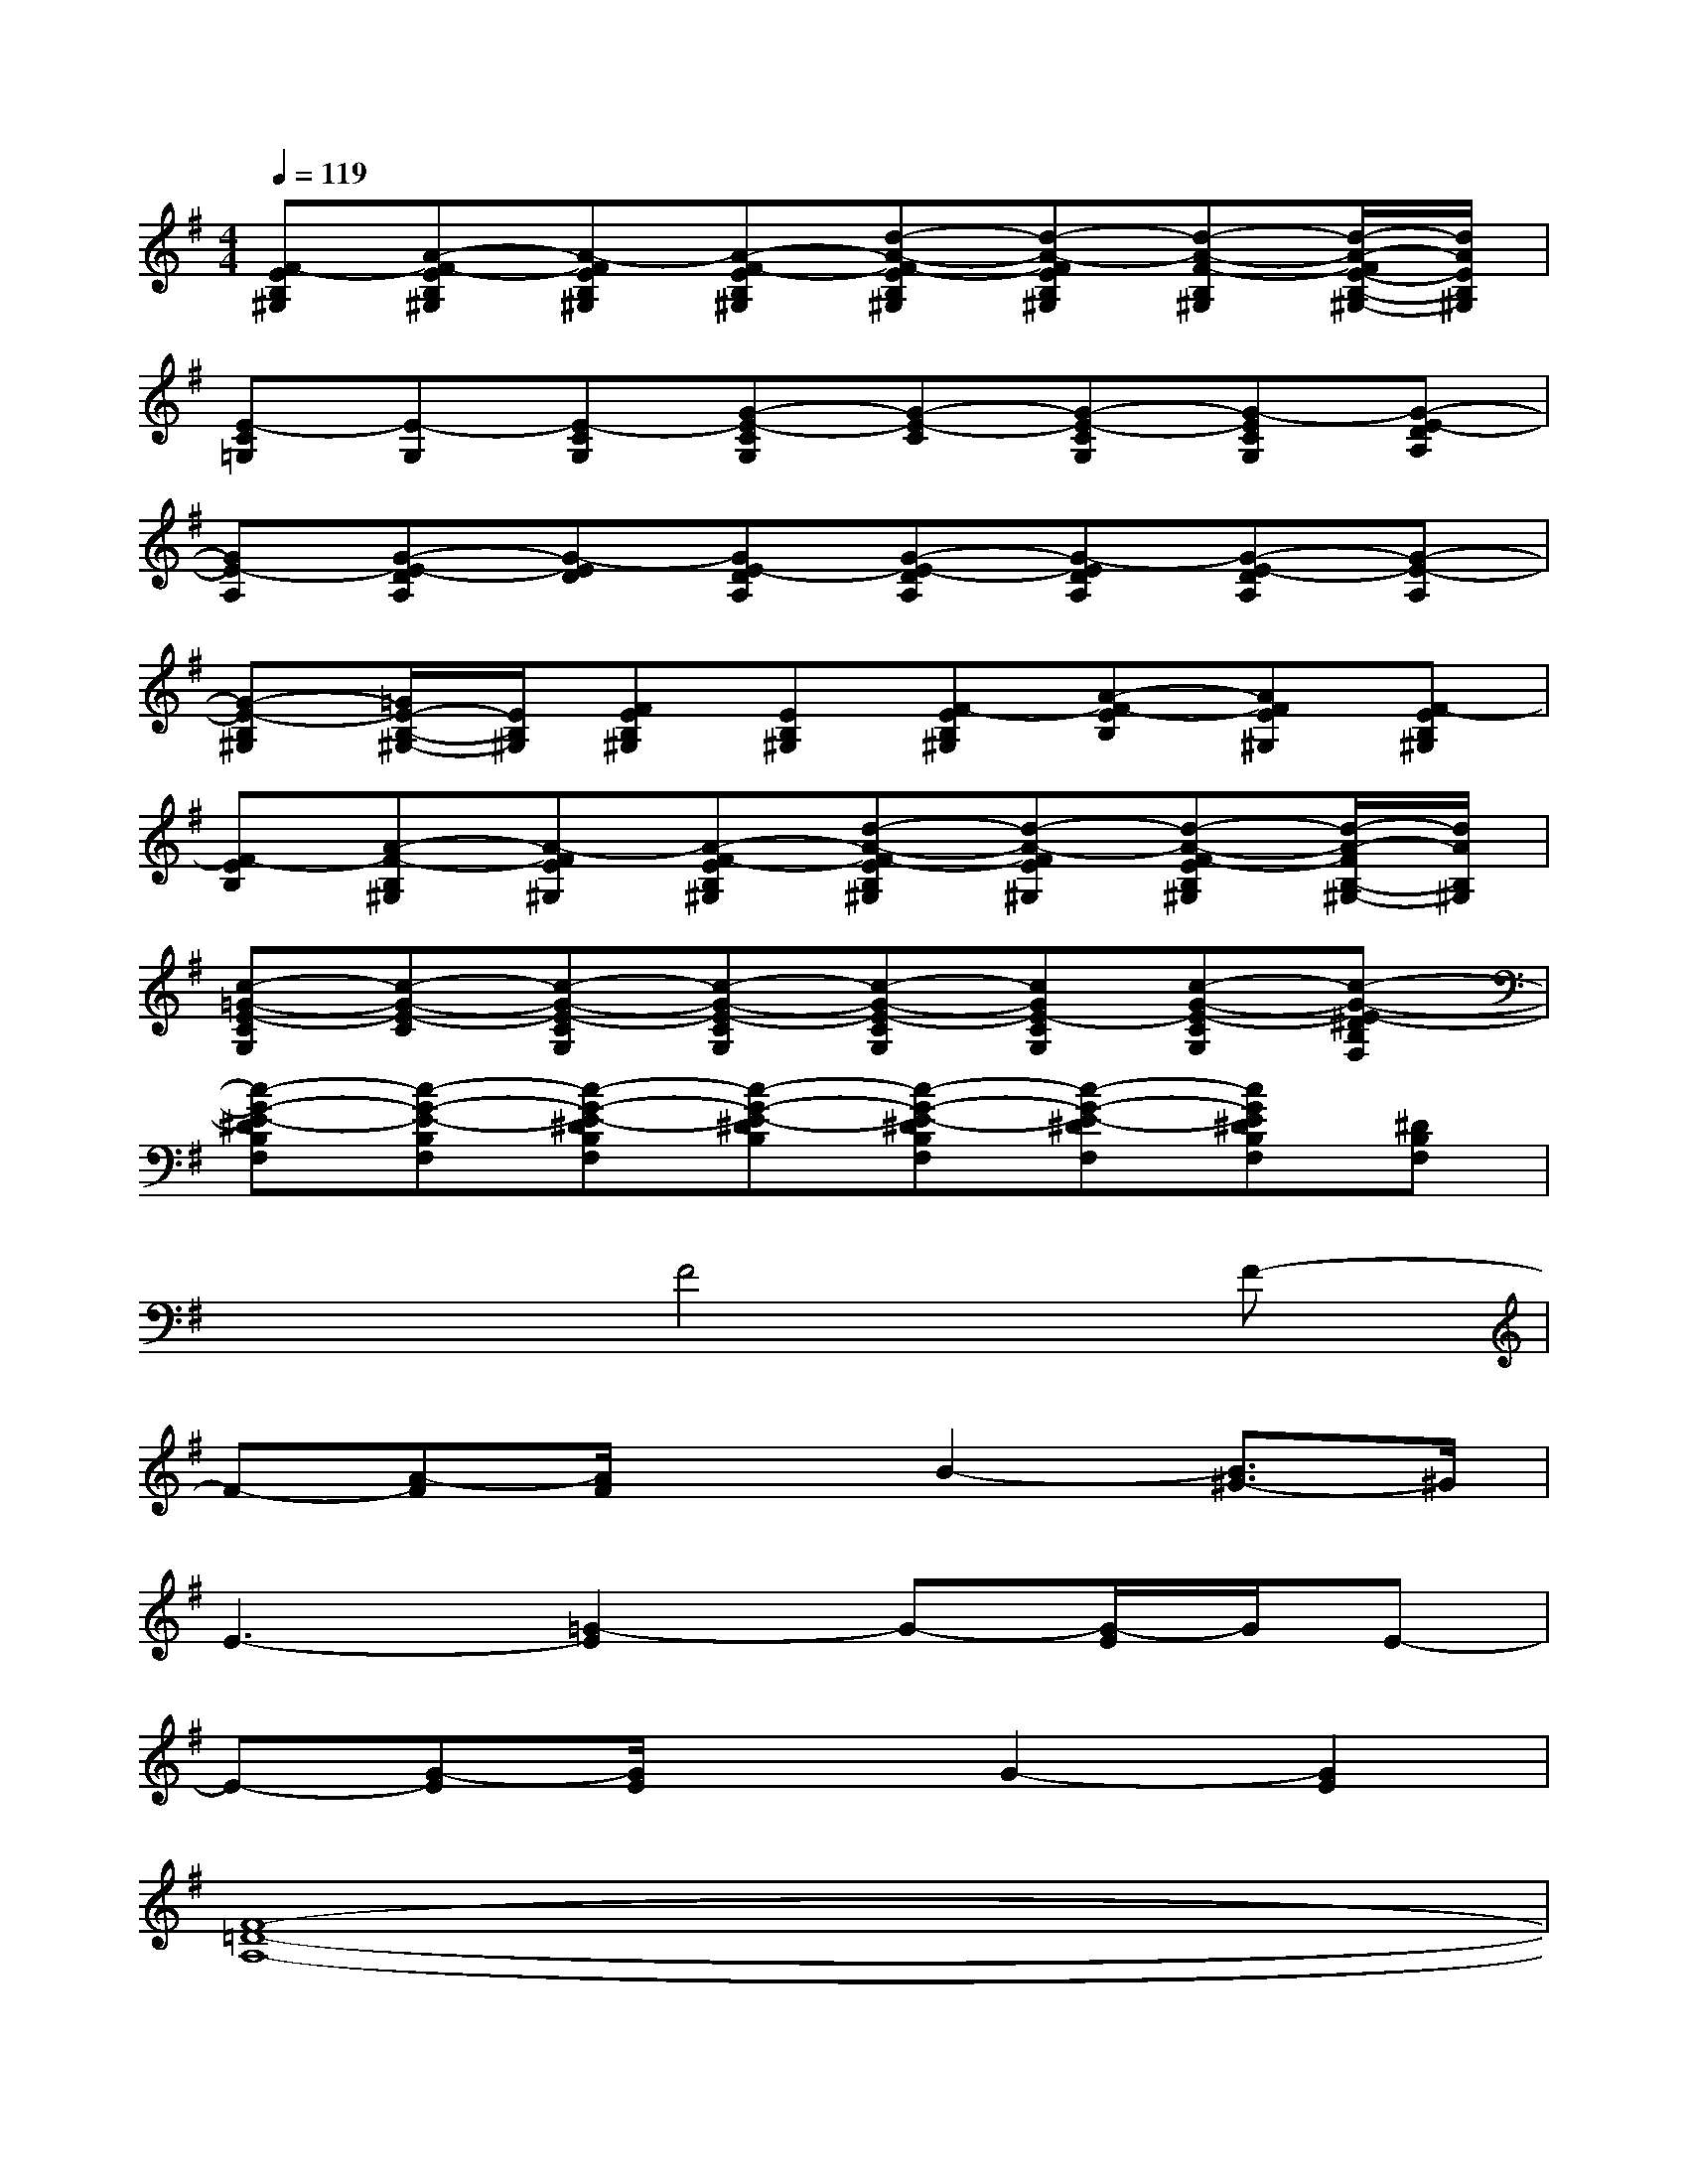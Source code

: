 X:1
T:
M:4/4
L:1/8
Q:1/4=119
K:G%1sharps
V:1
[F-EB,^G,][A-F-EB,^G,][A-FEB,^G,][A-F-EB,^G,][d-A-F-EB,^G,][d-A-FEB,^G,][d-A-F-B,^G,][d/2-A/2-F/2E/2-B,/2-^G,/2-][d/2A/2E/2B,/2^G,/2]|
[E-C=G,][E-G,][E-CG,][G-E-CG,][G-E-C][G-E-CG,][G-ECG,][G-E-DA,]|
[GE-A,][G-E-DA,][G-ED][GE-DA,][G-E-DA,][G-EDA,][G-E-DA,][G-E-A,]|
[G-E-B,^G,][=G/2E/2-B,/2-^G,/2-][E/2B,/2^G,/2][FEB,^G,][EB,^G,][F-EB,^G,][A-F-EB,][AFE^G,][F-EB,^G,]|
[F-EB,][A-F-B,^G,][A-FE^G,][A-F-EB,^G,][d-A-F-EB,^G,][d-A-FE^G,][d-A-F-EB,^G,][d/2-A/2-F/2B,/2-^G,/2-][d/2A/2B,/2^G,/2]|
[c-=G-E-CG,][c-G-E-C][c-G-E-CG,][c-G-E-CG,][c-G-E-CG,][cGE-CG,][c-G-E-CG,][c-G-E-^DB,F,]|
[c-G-E-^DB,F,][c-G-E-B,F,][c-G-E-^DB,F,][c-G-E-^DB,][c-G-E-^DB,F,][c-G-E-^DF,][cGE^DB,F,][^DB,F,]|
x3F4F-|
F-[A-F][A/2F/2]x3/2B2-[B3/2^G3/2-]^G/2|
E3-[=G2-E2]G-[G/2-E/2]G/2E-|
E-[G-E][G/2E/2]x3/2G2-[G2E2]|
[F8-=D8-A,8-]|
[F2D2A,2]xF2-[A-F-][d2-A2-F2-]|
[d4-A4-F4-][d3/2-A3/2F3/2]d/2[c2-G2-E2-]|
[c6-G6-E6-][cGE][d-A-F-]|
[d2-A2-F2-E,,2][d-A-F-][d2A2-F2A,,2][A/2D,/2]x3/2B,,-